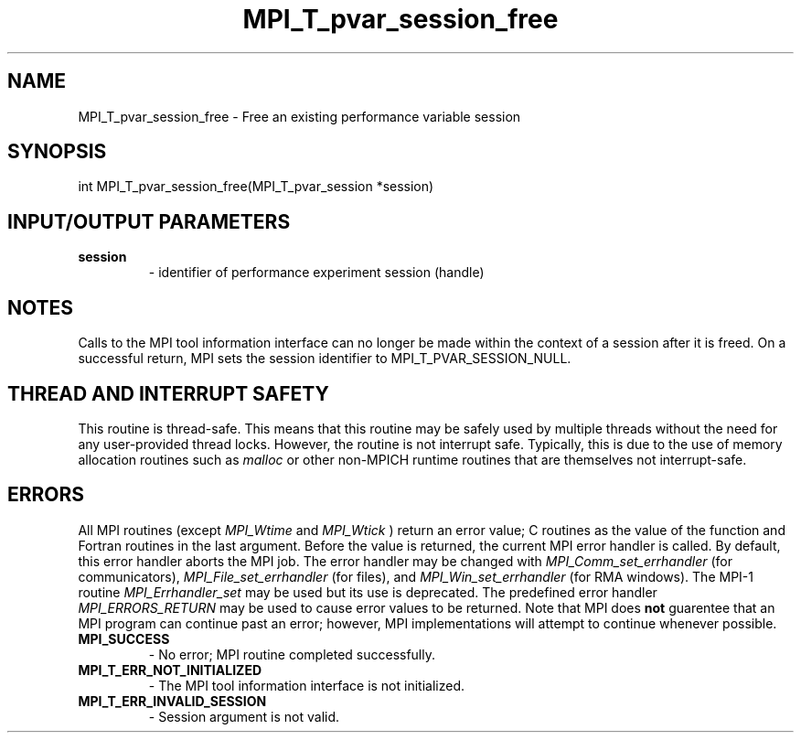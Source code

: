 .TH MPI_T_pvar_session_free 3 "10/7/2014" " " "MPI"
.SH NAME
MPI_T_pvar_session_free \-  Free an existing performance variable session 
.SH SYNOPSIS
.nf
int MPI_T_pvar_session_free(MPI_T_pvar_session *session)
.fi
.SH INPUT/OUTPUT PARAMETERS
.PD 0
.TP
.B session 
- identifier of performance experiment session (handle)
.PD 1

.SH NOTES
Calls to the MPI tool information interface can no longer be made
within the context of a session after it is freed. On a successful
return, MPI sets the session identifier to MPI_T_PVAR_SESSION_NULL.

.SH THREAD AND INTERRUPT SAFETY

This routine is thread-safe.  This means that this routine may be
safely used by multiple threads without the need for any user-provided
thread locks.  However, the routine is not interrupt safe.  Typically,
this is due to the use of memory allocation routines such as 
.I malloc
or other non-MPICH runtime routines that are themselves not interrupt-safe.

.SH ERRORS

All MPI routines (except 
.I MPI_Wtime
and 
.I MPI_Wtick
) return an error value;
C routines as the value of the function and Fortran routines in the last
argument.  Before the value is returned, the current MPI error handler is
called.  By default, this error handler aborts the MPI job.  The error handler
may be changed with 
.I MPI_Comm_set_errhandler
(for communicators),
.I MPI_File_set_errhandler
(for files), and 
.I MPI_Win_set_errhandler
(for
RMA windows).  The MPI-1 routine 
.I MPI_Errhandler_set
may be used but
its use is deprecated.  The predefined error handler
.I MPI_ERRORS_RETURN
may be used to cause error values to be returned.
Note that MPI does 
.B not
guarentee that an MPI program can continue past
an error; however, MPI implementations will attempt to continue whenever
possible.

.PD 0
.TP
.B MPI_SUCCESS 
- No error; MPI routine completed successfully.
.PD 1
.PD 0
.TP
.B MPI_T_ERR_NOT_INITIALIZED 
- The MPI tool information interface is not initialized.
.PD 1
.PD 0
.TP
.B MPI_T_ERR_INVALID_SESSION 
- Session argument is not valid.
.PD 1
